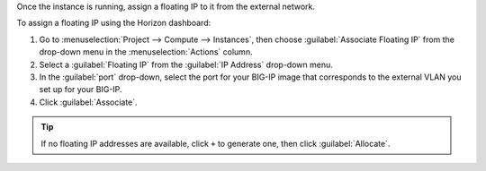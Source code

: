 .. _os_ve_assign-floating-ip:

Once the instance is running, assign a floating IP to it from the external network.

To assign a floating IP using the Horizon dashboard:

1. Go to :menuselection:`Project --> Compute --> Instances`, then choose :guilabel:`Associate Floating IP` from the drop-down menu in the :menuselection:`Actions` column.

2. Select a :guilabel:`Floating IP` from the :guilabel:`IP Address` drop-down menu.

3. In the :guilabel:`port` drop-down, select the port for your BIG-IP image that corresponds to the external VLAN you set up for your BIG-IP.

4. Click :guilabel:`Associate`.

.. tip::

    If no floating IP addresses are available, click ``+`` to generate one, then click :guilabel:`Allocate`.

